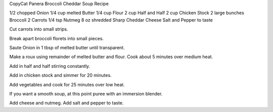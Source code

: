 CopyCat Panera Broccoli Cheddar Soup Recipe

1/2 chopped Onion 
1/4 cup melted Butter 
1/4 cup Flour 
2 cup Half and Half 
2 cup Chicken Stock 
2 large bunches Broccoli 
2 Carrots 
1/4 tsp Nutmeg 
8 oz shredded Sharp Cheddar Cheese 
Salt and Pepper to taste


Cut carrots into small strips. 

Break apart broccoli florets into small pieces. 

Saute Onion in 1 tbsp of melted butter until transparent. 

Make a roux using remainder of melted butter and flour. Cook about 5 minutes over medium heat. 

Add in half and half stirring constantly. 

Add in chicken stock and simmer for 20 minutes. 

Add vegetables and cook for 25 minutes over low heat. 

If you want a smooth soup, at this point puree with an immersion blender. 

Add cheese and nutmeg. Add salt and pepper to taste.
